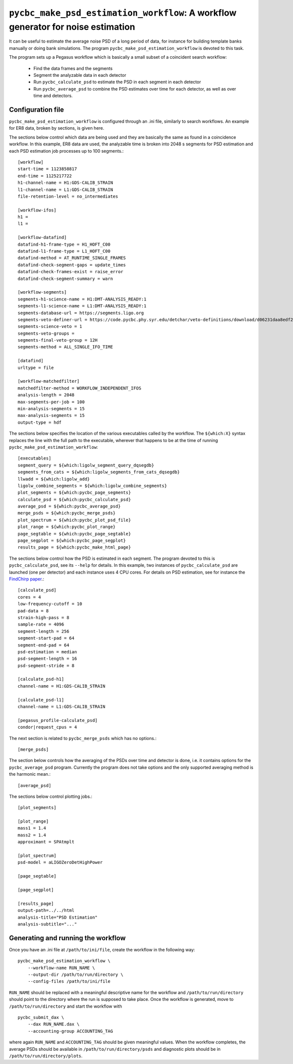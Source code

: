 ##################################################################################
``pycbc_make_psd_estimation_workflow``: A workflow generator for noise estimation
##################################################################################

It can be useful to estimate the average noise PSD of a long period of data, for
instance for building template banks manually or doing bank simulations. The
program ``pycbc_make_psd_estimation_workflow`` is devoted to this task.

The program sets up a Pegasus workflow which is basically a small subset of a
coincident search workflow:

 * Find the data frames and the segments
 * Segment the analyzable data in each detector
 * Run ``pycbc_calculate_psd`` to estimate the PSD in each segment in each detector
 * Run ``pycbc_average_psd`` to combine the PSD estimates over time for each detector, as well as over time and detectors.

==================
Configuration file
==================

``pycbc_make_psd_estimation_workflow`` is configured through an .ini file,
similarly to search workflows. An example for ER8 data, broken by sections, is
given here.

The sections below control which data are being used and they are basically the
same as found in a coincidence workflow. In this example, ER8 data are used,
the analyzable time is broken into 2048 s segments for PSD estimation and each
PSD estimation job processes up to 100 segments.::

    [workflow]
    start-time = 1123858817
    end-time = 1125217722
    h1-channel-name = H1:GDS-CALIB_STRAIN
    l1-channel-name = L1:GDS-CALIB_STRAIN
    file-retention-level = no_intermediates

    [workflow-ifos]
    h1 =
    l1 =

    [workflow-datafind]
    datafind-h1-frame-type = H1_HOFT_C00
    datafind-l1-frame-type = L1_HOFT_C00
    datafind-method = AT_RUNTIME_SINGLE_FRAMES
    datafind-check-segment-gaps = update_times
    datafind-check-frames-exist = raise_error
    datafind-check-segment-summary = warn

    [workflow-segments]
    segments-h1-science-name = H1:DMT-ANALYSIS_READY:1
    segments-l1-science-name = L1:DMT-ANALYSIS_READY:1
    segments-database-url = https://segments.ligo.org
    segments-veto-definer-url = https://code.pycbc.phy.syr.edu/detchar/veto-definitions/download/d06231daa8edf28c4760106599f86c8d8659cc3e/cbc/ER8/H1L1-HOFT_C00_ER8B_CBC.xml
    segments-science-veto = 1
    segments-veto-groups =
    segments-final-veto-group = 12H
    segments-method = ALL_SINGLE_IFO_TIME

    [datafind]
    urltype = file

    [workflow-matchedfilter]
    matchedfilter-method = WORKFLOW_INDEPENDENT_IFOS
    analysis-length = 2048
    max-segments-per-job = 100
    min-analysis-segments = 15
    max-analysis-segments = 15
    output-type = hdf


The sections below specifies the location of the various executables called by
the workflow. The ``${which:X}`` syntax replaces the line with the full path to
the executable, wherever that happens to be at the time of running
``pycbc_make_psd_estimation_workflow``::

    [executables]
    segment_query = ${which:ligolw_segment_query_dqsegdb}
    segments_from_cats = ${which:ligolw_segments_from_cats_dqsegdb}
    llwadd = ${which:ligolw_add}
    ligolw_combine_segments = ${which:ligolw_combine_segments}
    plot_segments = ${which:pycbc_page_segments}
    calculate_psd = ${which:pycbc_calculate_psd}
    average_psd = ${which:pycbc_average_psd}
    merge_psds = ${which:pycbc_merge_psds}
    plot_spectrum = ${which:pycbc_plot_psd_file}
    plot_range = ${which:pycbc_plot_range}
    page_segtable = ${which:pycbc_page_segtable}
    page_segplot = ${which:pycbc_page_segplot}
    results_page = ${which:pycbc_make_html_page}


The sections below control how the PSD is estimated in each segment. The program
devoted to this is ``pycbc_calculate_psd``, see its ``--help`` for details. In
this example, two instances of ``pycbc_calculate_psd`` are launched (one per
detector) and each instance uses 4 CPU cores. For details on PSD estimation,
see for instance the `FindChirp paper <http://arxiv.org/abs/gr-qc/0509116>`_.::

    [calculate_psd]
    cores = 4
    low-frequency-cutoff = 10
    pad-data = 8
    strain-high-pass = 8
    sample-rate = 4096
    segment-length = 256
    segment-start-pad = 64
    segment-end-pad = 64
    psd-estimation = median
    psd-segment-length = 16
    psd-segment-stride = 8

    [calculate_psd-h1]
    channel-name = H1:GDS-CALIB_STRAIN

    [calculate_psd-l1]
    channel-name = L1:GDS-CALIB_STRAIN

    [pegasus_profile-calculate_psd]
    condor|request_cpus = 4

The next section is related to ``pycbc_merge_psds`` which has no options.::

    [merge_psds]

The section below controls how the averaging of the PSDs over time and detector
is done, i.e. it contains options for the ``pycbc_average_psd`` program.
Currently the program does not take options and the only supported averaging
method is the harmonic mean.::

    [average_psd]

The sections below control plotting jobs.::

    [plot_segments]

    [plot_range]
    mass1 = 1.4
    mass2 = 1.4
    approximant = SPAtmplt

    [plot_spectrum]
    psd-model = aLIGOZeroDetHighPower

    [page_segtable]

    [page_segplot]

    [results_page]
    output-path=../../html
    analysis-title="PSD Estimation"
    analysis-subtitle="..."

===================================
Generating and running the workflow
===================================

Once you have an .ini file at ``/path/to/ini/file``, create the workflow in the
following way:

::

    pycbc_make_psd_estimation_workflow \
        --workflow-name RUN_NAME \
        --output-dir /path/to/run/directory \
        --config-files /path/to/ini/file

``RUN_NAME`` should be replaced with a meaningful descriptive name for the
workflow and ``/path/to/run/directory`` should point to the directory where the
run is supposed to take place. Once the workflow is generated, move to
``/path/to/run/directory`` and start the workflow with

::

    pycbc_submit_dax \
        --dax RUN_NAME.dax \
        --accounting-group ACCOUNTING_TAG

where again ``RUN_NAME`` and ``ACCOUNTING_TAG`` should be given meaningful
values. When the workflow completes, the average PSDs should be available in
``/path/to/run/directory/psds`` and diagnostic plots should be in
``/path/to/run/directory/plots``.
